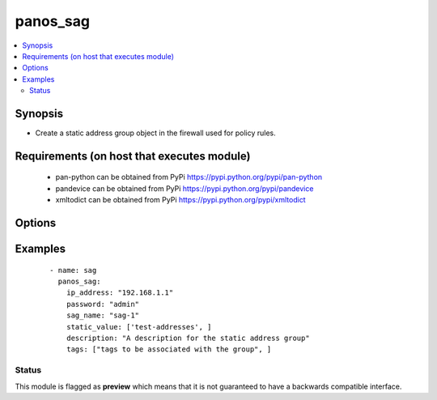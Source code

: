 .. _panos_sag:


panos_sag
+++++++++

.. versionadded:: 2.4


.. contents::
   :local:
   :depth: 2


Synopsis
--------

* Create a static address group object in the firewall used for policy rules.


Requirements (on host that executes module)
-------------------------------------------

  * pan-python can be obtained from PyPi https://pypi.python.org/pypi/pan-python
  * pandevice can be obtained from PyPi https://pypi.python.org/pypi/pandevice
  * xmltodict can be obtained from PyPi https://pypi.python.org/pypi/xmltodict


Options
-------

.. raw:: html

    <table border=1 cellpadding=4>
    <tr>
    <th class="head">parameter</th>
    <th class="head">required</th>
    <th class="head">default</th>
    <th class="head">choices</th>
    <th class="head">comments</th>
    </tr>
                <tr><td>api_key<br/><div style="font-size: small;"></div></td>
    <td>no</td>
    <td></td>
        <td></td>
        <td><div>API key that can be used instead of <em>username</em>/<em>password</em> credentials.</div>        </td></tr>
                <tr><td>commit<br/><div style="font-size: small;"></div></td>
    <td>no</td>
    <td>True</td>
        <td></td>
        <td><div>commit if changed</div>        </td></tr>
                <tr><td>description<br/><div style="font-size: small;"></div></td>
    <td>no</td>
    <td></td>
        <td></td>
        <td><div>The purpose / objective of the static Address Group</div>        </td></tr>
                <tr><td>devicegroup<br/><div style="font-size: small;"></div></td>
    <td>no</td>
    <td>None</td>
        <td></td>
        <td><div>- The name of the Panorama device group. The group must exist on Panorama. If device group is not defined it is assumed that we are contacting a firewall.
    </div>        </td></tr>
                <tr><td>ip_address<br/><div style="font-size: small;"></div></td>
    <td>yes</td>
    <td></td>
        <td></td>
        <td><div>IP address (or hostname) of PAN-OS device</div>        </td></tr>
                <tr><td>operation<br/><div style="font-size: small;"></div></td>
    <td>yes</td>
    <td></td>
        <td></td>
        <td><div>The operation to perform Supported values are <em>add</em>/<em>list</em>/<em>delete</em>.</div>        </td></tr>
                <tr><td>password<br/><div style="font-size: small;"></div></td>
    <td>yes</td>
    <td></td>
        <td></td>
        <td><div>password for authentication</div>        </td></tr>
                <tr><td>sag_name<br/><div style="font-size: small;"></div></td>
    <td>yes</td>
    <td></td>
        <td></td>
        <td><div>name of the dynamic address group</div>        </td></tr>
                <tr><td>static_match_filter<br/><div style="font-size: small;"></div></td>
    <td>yes</td>
    <td></td>
        <td></td>
        <td><div>Static filter user by the address group</div>        </td></tr>
                <tr><td>tags<br/><div style="font-size: small;"></div></td>
    <td>no</td>
    <td></td>
        <td></td>
        <td><div>Tags to be associated with the address group</div>        </td></tr>
                <tr><td>username<br/><div style="font-size: small;"></div></td>
    <td>no</td>
    <td>admin</td>
        <td></td>
        <td><div>username for authentication</div>        </td></tr>
        </table>
    </br>



Examples
--------

 ::

    - name: sag
      panos_sag:
        ip_address: "192.168.1.1"
        password: "admin"
        sag_name: "sag-1"
        static_value: ['test-addresses', ]
        description: "A description for the static address group"
        tags: ["tags to be associated with the group", ]





Status
~~~~~~

This module is flagged as **preview** which means that it is not guaranteed to have a backwards compatible interface.

